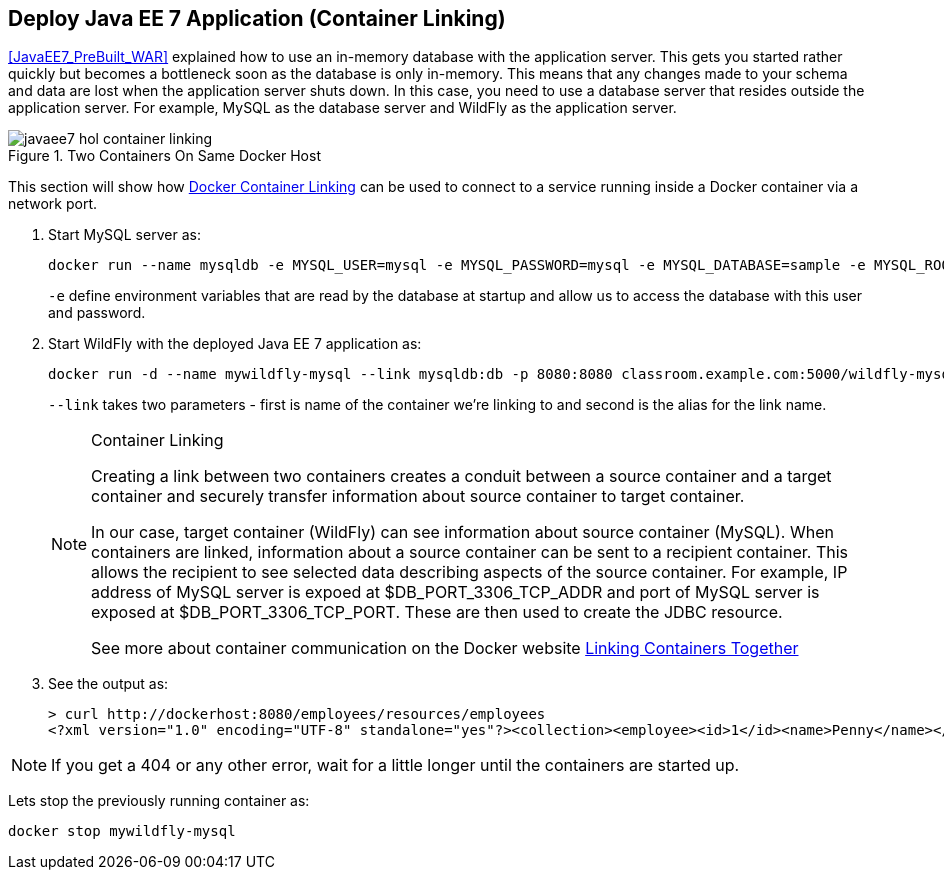 [[JavaEE7_Container_Linking]]
## Deploy Java EE 7 Application (Container Linking)

<<JavaEE7_PreBuilt_WAR>> explained how to use an in-memory database with the application server. This gets you started rather quickly but becomes a bottleneck soon as the database is only in-memory. This means that any changes made to your schema and data are lost when the application server shuts down. In this case, you need to use a database server that resides outside the application server. For example, MySQL as the database server and WildFly as the application server.

.Two Containers On Same Docker Host
image::images/javaee7-hol-container-linking.png[]

This section will show how https://docs.docker.com/userguide/dockerlinks/[Docker Container Linking] can be used to connect to a service running inside a Docker container via a network port.

. Start MySQL server as:
+
[source, text]
----
docker run --name mysqldb -e MYSQL_USER=mysql -e MYSQL_PASSWORD=mysql -e MYSQL_DATABASE=sample -e MYSQL_ROOT_PASSWORD=supersecret -p 3306:3306 -d classroom.example.com:5000/mysql
----
+
`-e` define environment variables that are read by the database at startup and allow us to access the database with this user and password.
+
. Start WildFly with the deployed Java EE 7 application as:
+
[source, text]
----
docker run -d --name mywildfly-mysql --link mysqldb:db -p 8080:8080 classroom.example.com:5000/wildfly-mysql-javaee7
----
+
`--link` takes two parameters - first is name of the container we're linking to and second is the alias for the link name.
+
.Container Linking
[NOTE]
===============================
Creating a link between two containers creates a conduit between a source container and a target container and securely transfer information about source container to target container.

In our case, target container (WildFly) can see information about source container (MySQL). When containers are linked, information about a source container can be sent to a recipient container. This allows the recipient to see selected data describing aspects of the source container. For example, IP address of MySQL server is expoed at $DB_PORT_3306_TCP_ADDR and port of MySQL server is exposed at $DB_PORT_3306_TCP_PORT. These are then used to create the JDBC resource.

See more about container communication on the Docker website https://docs.docker.com/userguide/dockerlinks/[Linking Containers Together]
===============================
+
. See the output as:
+
[source, text]
----
> curl http://dockerhost:8080/employees/resources/employees
<?xml version="1.0" encoding="UTF-8" standalone="yes"?><collection><employee><id>1</id><name>Penny</name></employee><employee><id>2</id><name>Sheldon</name></employee><employee><id>3</id><name>Amy</name></employee><employee><id>4</id><name>Leonard</name></employee><employee><id>5</id><name>Bernadette</name></employee><employee><id>6</id><name>Raj</name></employee><employee><id>7</id><name>Howard</name></employee><employee><id>8</id><name>Priya</name></employee></collection>
----

NOTE: If you get a 404 or any other error, wait for a little longer until the containers are started up.

Lets stop the previously running container as:

[source, text]
----
docker stop mywildfly-mysql
----
